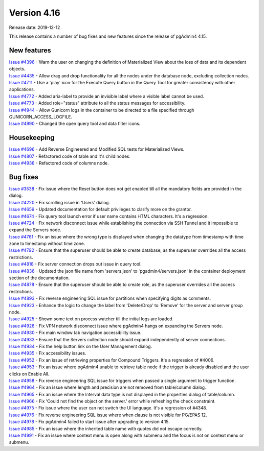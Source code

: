 ************
Version 4.16
************

Release date: 2019-12-12

This release contains a number of bug fixes and new features since the release of pgAdmin4 4.15.

New features
************

| `Issue #4396 <https://redmine.postgresql.org/issues/4396>`_ -  Warn the user on changing the definition of Materialized View about the loss of data and its dependent objects.
| `Issue #4435 <https://redmine.postgresql.org/issues/4435>`_ -  Allow drag and drop functionality for all the nodes under the database node, excluding collection nodes.
| `Issue #4711 <https://redmine.postgresql.org/issues/4711>`_ -  Use a 'play' icon for the Execute Query button in the Query Tool for greater consistency with other applications.
| `Issue #4772 <https://redmine.postgresql.org/issues/4772>`_ -  Added aria-label to provide an invisible label where a visible label cannot be used.
| `Issue #4773 <https://redmine.postgresql.org/issues/4773>`_ -  Added role="status" attribute to all the status messages for accessibility.
| `Issue #4944 <https://redmine.postgresql.org/issues/4944>`_ -  Allow Gunicorn logs in the container to be directed to a file specified through GUNICORN_ACCESS_LOGFILE.
| `Issue #4990 <https://redmine.postgresql.org/issues/4990>`_ -  Changed the open query tool and data filter icons.

Housekeeping
************

| `Issue #4696 <https://redmine.postgresql.org/issues/4696>`_ -  Add Reverse Engineered and Modified SQL tests for Materialized Views.
| `Issue #4807 <https://redmine.postgresql.org/issues/4807>`_ -  Refactored code of table and it's child nodes.
| `Issue #4938 <https://redmine.postgresql.org/issues/4938>`_ -  Refactored code of columns node.

Bug fixes
*********

| `Issue #3538 <https://redmine.postgresql.org/issues/3538>`_ -  Fix issue where the Reset button does not get enabled till all the mandatory fields are provided in the dialog.
| `Issue #4220 <https://redmine.postgresql.org/issues/4220>`_ -  Fix scrolling issue in 'Users' dialog.
| `Issue #4659 <https://redmine.postgresql.org/issues/4659>`_ -  Updated documentation for default privileges to clarify more on the grantor.
| `Issue #4674 <https://redmine.postgresql.org/issues/4674>`_ -  Fix query tool launch error if user name contains HTML characters. It's a regression.
| `Issue #4724 <https://redmine.postgresql.org/issues/4724>`_ -  Fix network disconnect issue while establishing the connection via SSH Tunnel and it impossible to expand the Servers node.
| `Issue #4761 <https://redmine.postgresql.org/issues/4761>`_ -  Fix an issue where the wrong type is displayed when changing the datatype from timestamp with time zone to timestamp without time zone.
| `Issue #4792 <https://redmine.postgresql.org/issues/4792>`_ -  Ensure that the superuser should be able to create database, as the superuser overrides all the access restrictions.
| `Issue #4818 <https://redmine.postgresql.org/issues/4818>`_ -  Fix server connection drops out issue in query tool.
| `Issue #4836 <https://redmine.postgresql.org/issues/4836>`_ -  Updated the json file name from 'servers.json' to 'pgadmin4/servers.json' in the container deployment section of the documentation.
| `Issue #4878 <https://redmine.postgresql.org/issues/4878>`_ -  Ensure that the superuser should be able to create role, as the superuser overrides all the access restrictions.
| `Issue #4893 <https://redmine.postgresql.org/issues/4893>`_ -  Fix reverse engineering SQL issue for partitions when specifying digits as comments.
| `Issue #4923 <https://redmine.postgresql.org/issues/4923>`_ -  Enhance the logic to change the label from 'Delete/Drop' to 'Remove' for the server and server group node.
| `Issue #4925 <https://redmine.postgresql.org/issues/4925>`_ -  Shown some text on process watcher till the initial logs are loaded.
| `Issue #4926 <https://redmine.postgresql.org/issues/4926>`_ -  Fix VPN network disconnect issue where pgAdmin4 hangs on expanding the Servers node.
| `Issue #4930 <https://redmine.postgresql.org/issues/4930>`_ -  Fix main window tab navigation accessibility issue.
| `Issue #4933 <https://redmine.postgresql.org/issues/4933>`_ -  Ensure that the Servers collection node should expand independently of server connections.
| `Issue #4934 <https://redmine.postgresql.org/issues/4934>`_ -  Fix the help button link on the User Management dialog.
| `Issue #4935 <https://redmine.postgresql.org/issues/4935>`_ -  Fix accessibility issues.
| `Issue #4952 <https://redmine.postgresql.org/issues/4952>`_ -  Fix an issue of retrieving properties for Compound Triggers. It's a regression of #4006.
| `Issue #4953 <https://redmine.postgresql.org/issues/4953>`_ -  Fix an issue where pgAdmin4 unable to retrieve table node if the trigger is already disabled and the user clicks on Enable All.
| `Issue #4958 <https://redmine.postgresql.org/issues/4958>`_ -  Fix reverse engineering SQL issue for triggers when passed a single argument to trigger function.
| `Issue #4964 <https://redmine.postgresql.org/issues/4964>`_ -  Fix an issue where length and precision are not removed from table/column dialog.
| `Issue #4965 <https://redmine.postgresql.org/issues/4965>`_ -  Fix an issue where the Interval data type is not displayed in the properties dialog of table/column.
| `Issue #4966 <https://redmine.postgresql.org/issues/4966>`_ -  Fix 'Could not find the object on the server.' error while refreshing the check constraint.
| `Issue #4975 <https://redmine.postgresql.org/issues/4975>`_ -  Fix issue where the user can not switch the UI language. It's a regression of #4348.
| `Issue #4976 <https://redmine.postgresql.org/issues/4976>`_ -  Fix reverse engineering SQL issue where when clause is not visible for PG/EPAS 12.
| `Issue #4978 <https://redmine.postgresql.org/issues/4978>`_ -  Fix pgAdmin4 failed to start issue after upgrading to version 4.15.
| `Issue #4985 <https://redmine.postgresql.org/issues/4985>`_ -  Fix an issue where the inherited table name with quotes did not escape correctly.
| `Issue #4991 <https://redmine.postgresql.org/issues/4991>`_ -  Fix an issue where context menu is open along with submenu and the focus is not on context menu or submenu.
